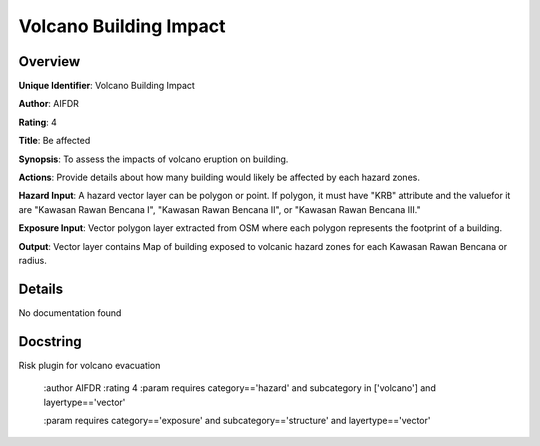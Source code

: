 Volcano Building Impact
=======================

Overview
--------

**Unique Identifier**: 
Volcano Building Impact

**Author**: 
AIFDR

**Rating**: 
4

**Title**: 
Be affected

**Synopsis**: 
To assess the impacts of volcano eruption on building.

**Actions**: 
Provide details about how many building would likely be affected by each hazard zones.

**Hazard Input**: 
A hazard vector layer can be polygon or point. If polygon, it must have "KRB" attribute and the valuefor it are "Kawasan Rawan Bencana I", "Kawasan Rawan Bencana II", or "Kawasan Rawan Bencana III."

**Exposure Input**: 
Vector polygon layer extracted from OSM where each polygon represents the footprint of a building.

**Output**: 
Vector layer contains Map of building exposed to volcanic hazard zones for each Kawasan Rawan Bencana or radius.

Details
-------

No documentation found

Docstring
----------

Risk plugin for volcano evacuation

    :author AIFDR
    :rating 4
    :param requires category=='hazard' and                     subcategory in ['volcano'] and                     layertype=='vector'

    :param requires category=='exposure' and                     subcategory=='structure' and                     layertype=='vector'
    